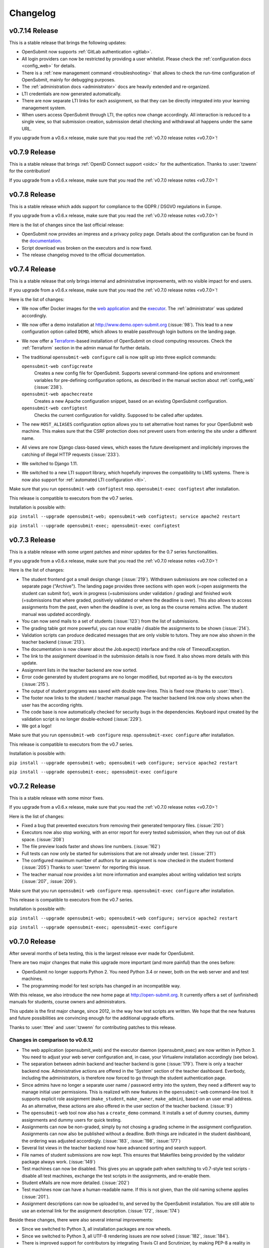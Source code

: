 Changelog
#########

.. _v0.7.14:

v0.7.14 Release
===============

This is a stable release that brings the following updates:

- OpenSubmit now supports :ref:`GitLab authentication <gitlab>`.
- All login providers can now be restricted by providing a user whitelist. Please check the :ref:`configuration docs <config_web>` for details.
- There is a :ref:`new management command <troubleshooting>` that allows to check the run-time configuration of OpenSubmit, mainly for debugging purposes.
- The :ref:`administration docs <administrator>` docs are heavily extended and re-organized. 
- LTI credentials are now generated automatically. 
- There are now separate LTI links for each assignment, so that they can be directly integrated into your learning management system.
- When users access OpenSubmit through LTI, the optics now change accordingly. All interaction is reduced to a single view, so that submission creation, submission detail checking and withdrawal all happens under the same URL.

If you upgrade from a v0.6.x release, make sure that you read the :ref:`v0.7.0 release notes <v0.7.0>`!

.. _v0.7.9:

v0.7.9 Release
==============

This is a stable release that brings :ref:`OpenID Connect support <oidc>` for the authentication. Thanks to :user:`tzwenn` for the contribution!

If you upgrade from a v0.6.x release, make sure that you read the :ref:`v0.7.0 release notes <v0.7.0>`!

.. _v0.7.8:

v0.7.8 Release
==============

This is a stable release which adds support for compliance to the GDPR / DSGVO regulations in Europe.

If you upgrade from a v0.6.x release, make sure that you read the :ref:`v0.7.0 release notes <v0.7.0>`!

Here is the list of changes since the last official release:

- OpenSubmit now provides an impress and a privacy policy page. Details about the configuration can be found in the `documentation <http://docs.open-submit.org/en/latest/administrator.html>`_.
- Script download was broken on the executors and is now fixed.
- The release changelog moved to the official documentation.

.. _v0.7.4:

v0.7.4 Release
==============

This is a stable release that only brings internal and administrative improvements, with no visible impact for end users.

If you upgrade from a v0.6.x release, make sure that you read the :ref:`v0.7.0 release notes <v0.7.0>`!

Here is the list of changes:

- We now offer Docker images for the `web application <https://hub.docker.com/r/troeger/opensubmit-web/>`_ and the `executor <https://hub.docker.com/r/troeger/opensubmit-exec/>`_. The :ref:`administrator` was updated accordingly.
- We now offer a demo installation at http://www.demo.open-submit.org (:issue:`98`). This lead to a new configuration option called ``DEMO``, which allows to enable passthrough login buttons on the landing page.
- We now offer a `Terraform <http://terraform.io>`_-based installation of OpenSubmit on cloud computing resources. Check the :ref:`Terraform` section in the admin manual for further details.
- The traditional ``opensubmit-web configure`` call is now split up into three explicit commands:

  ``opensubmit-web configcreate``
      Creates a new config file for OpenSubmit. Supports several command-line options and environment variables for pre-defining configuration options, as described in the manual section about :ref:`config_web` (:issue:`238`).

  ``opensubmit-web apachecreate``
      Creates a new Apache configuration snippet, based on an existing OpenSubmit configuration.

  ``opensubmit-web configtest``
      Checks the current configuration for validity. Supposed to be called after updates.

- The new ``HOST_ALIASES`` configuration option allows you to set alternative host names for your OpenSubmit web machine. This makes sure that the CSRF protection does not prevent users from entering the site under a different name. 
- All views are now Django class-based views, which eases the future development and implicitely improves the catching of illegal HTTP requests (:issue:`233`).
- We switched to Django 1.11.
- We switched to a new LTI support library, which hopefully improves the compatibility to LMS systems. There is now also support for :ref:`automated LTI configuration <lti>`.

Make sure that you run ``opensubmit-web configtest`` resp. ``opensubmit-exec configtest`` after installation.

This release is compatible to executors from the v0.7 series.

Installation is possible with:

``pip install --upgrade opensubmit-web; opensubmit-web configtest; service apache2 restart``

``pip install --upgrade opensubmit-exec; opensubmit-exec configtest``


.. _v0.7.3:

v0.7.3 Release
==============

This is a stable release with some urgent patches and minor updates for the 0.7 series functionalities.

If you upgrade from a v0.6.x release, make sure that you read the :ref:`v0.7.0 release notes <v0.7.0>`!

Here is the list of changes:

- The student frontend got a small design change (:issue:`219`). Withdrawn submissions are now collected on a separate page ("Archive"). The landing page provides three sections with open work (=open assignments the student can submit for), work in progress (=submissions under validation / grading) and finished work (=submissions that where graded, positively validated or where the deadline is over). This also allows to access assignments from the past, even when the deadline is over, as long as the course remains active. The student manual was updated accordingly.
- You can now send mails to a set of students (:issue:`123`) from the list of submissions.
- The grading table got more powerful, you can now enable / disable the assignments to be shown (:issue:`214`).
- Validation scripts can produce dedicated messages that are only visible to tutors. They are now also shown in the teacher backend (:issue:`213`).
- The documentation is now clearer about the Job.expect() interface and the role of TimeoutException.
- The link to the assignment download in the submission details is now fixed. It also shows more details with this update.
- Assignment lists in the teacher backend are now sorted.
- Error code generated by student programs are no longer modified, but reported as-is by the executors (:issue:`215`).
- The output of student programs was saved with double new-lines. This is fixed now (thanks to :user:`tttee`).
- The footer now links to the student / teacher manual page. The teacher backend link now only shows when the user has the according rights.
- The code base is now automatically checked for security bugs in the dependencies. Keyboard input created by the validation script is no longer double-echoed (:issue:`229`).
- We got a logo!

Make sure that you run ``opensubmit-web configure`` resp. ``opensubmit-exec configure`` after installation.

This release is compatible to executors from the v0.7 series.

Installation is possible with:

``pip install --upgrade opensubmit-web; opensubmit-web configure; service apache2 restart``

``pip install --upgrade opensubmit-exec; opensubmit-exec configure``

.. _v0.7.2:

v0.7.2 Release
==============

This is a stable release with some minor fixes.

If you upgrade from a v0.6.x release, make sure that you read the :ref:`v0.7.0 release notes <v0.7.0>`!

Here is the list of changes:

- Fixed a bug that prevented executors from removing their generated temporary files. (:issue:`210`)
- Executors now also stop working, with an error report for every tested submission, when they run out of disk space. (:issue:`208`)
- The file preview loads faster and shows line numbers. (:issue:`162`)
- Full tests can now only be started for submissions that are not already under test. (:issue:`211`)
- The configured maximum number of authors for an assignment is now checked in the student frontend (:issue:`205`) Thanks to :user:`tzwenn` for reporting this issue.
- The teacher manual now provides a lot more information and examples about writing validation test scripts (:issue:`207`, :issue:`209`).

Make sure that you run ``opensubmit-web configure`` resp. ``opensubmit-exec configure`` after installation.

This release is compatible to executors from the v0.7 series.

Installation is possible with:

``pip install --upgrade opensubmit-web; opensubmit-web configure; service apache2 restart``

``pip install --upgrade opensubmit-exec; opensubmit-exec configure``

.. _v0.7.0:

v0.7.0 Release
==============

After several months of beta testing, this is the largest release ever made for OpenSubmit.

There are two major changes that make this upgrade more important (and more painful) than the ones before:

- OpenSubmit no longer supports Python 2. You need Python 3.4 or newer, both on the web server and and test machines.

- The programming model for test scripts has changed in an incompatible way.

With this release, we also introduce the new home page at http://open-submit.org. It currently offers a set of (unfinished) manuals for students, course owners and administrators.

This update is the first major change, since 2012, in the way how test scripts are written. We hope that the new features and future possibilities are convincing enough for the additional upgrade efforts.

Thanks to :user:`tttee` and :user:`tzwenn` for contributing patches to this release.

Changes in comparison to v0.6.12
--------------------------------


- The web application (opensubmit_web) and the executor daemon (opensubmit_exec) are now written in Python 3. You need to adjust your web server configuration and, in case, your Virtualenv installation accordingly (see below).

- The separation between admin backend and teacher backend is gone (:issue:`179`). There is only a teacher backend now. Administrative actions are offered in the 'System' section of the teacher dashboard. Everbody, including the administrators, is therefore now forced to go through the student authentication page.

- Since admins have no longer a separate user name / password entry into the system, they need a different way to manage initial user permissions. This is realized with new features in the ``opensubmit-web`` command-line tool. It supports explicit role assignment (``make_student``, ``make_owner``, ``make_admin``), based on an user email address. As an alternative, these actions are also offered in the user section of the teacher backend. (:issue:`9`)

- The ``opensubmit-web`` tool now also has a ``create_demo`` command. It installs a set of dummy courses, dummy assignments and dummy users for quick testing.

- Assignments can now be non-graded, simply by not chosing a grading scheme in the assignment configuration. Assignments can now also be published without a deadline. Both things are indicated in the student dashboard, the ordering was adjusted accordingly. (:issue:`183`, :issue:`198`, :issue:`177`)

- Several list views in the teacher backend now have advanced sorting and search support.

- File names of student submissions are now kept. This ensures that Makefiles being provided by the validator package always work. (:issue:`149`)

- Test machines can now be disabled. This gives you an upgrade path when switching to v0.7-style test scripts - disable all test machines, exchange the test scripts in the assignments, and re-enable them.

- Student eMails are now more detailed. (:issue:`202`)

- Test machines now can have a human-readable name. If this is not given, than the old naming scheme applies (:issue:`201`).

- Assignment descriptions can now be uploaded to, and served by the OpenSubmit installation. You are still able to use an external link for the assignment description. (:issue:`172`, :issue:`174`)

Beside these changes, there were also several internal improvements:

- Since we switched to Python 3, all installation packages are now wheels.
- Since we switched to Python 3, all UTF-8 rendering issues are now solved (:issue:`182`, :issue:`184`).
- There is improved support for contributors by integrating Travis CI and Scrutinizer, by making PEP-8 a reality in many code parts, and by supporting Anaconda as default IDE.
- Due to the complete re-write of the executor code, the error reporting and internal logging is now much more detailed (:issue:`191`, :issue:`193`, :issue:`196`). The new executor checks by itself if it is still compatible to the contacted version of the OpenSubmit web application.
- OpenSubmit will now start to follow the PEP-440 version scheme. This allows us to release beta versions that are not installed during a regular upgrade procedure of your Python installation.
- Many little bugs were fixed (:issue:`181`, :issue:`185`, :issue:`186`, :issue:`197`, :issue:`203`, :issue:`200`, :issue:`199`, :issue:`180`, :issue:`190`).

The new test script format
--------------------------

The newly offered OpenSubmit manual is the central source of information for how to write a test script. Here is the short overview of differences for upgrading users:

- A validation test or full test script can now only be written in Python >=3.4. It contains a single function ``validate(job)`` that is called by the executor. It still must be named validator.py, but can be stored within an archive with additional support files.
- All information about the student submission is available in the provided ``Job`` object. Check the manual for more details. (:issue:`113`)
- The ``Job`` object also offers a set of convinience functions, such as searching for keywords in the submitted student files. Check the manual. (:issue:`6`, :issue:`124`)
- The result reported to the student is now sent explicitely by the test script, and no longer implicitely derived from the exit code of the script. If you forget to send a result in your validator, then every function run not throwing an exception is reported as success with a default message. Check the online examples.
- Calling ``configure``, ``make`` or the compiler is now an explicit activity in the test script. This reduces the amount of options for assignments in the web interface, and increases the flexibility on the testing side. It also leads to the fact that support files are no longer an extra thing, since they can be simply added to the test script archive (:issue:`189`). We hope that this fundamental architectural change, and the complete re-factoring of the code, helps to solve traditional problems with Windows-based test machines (e.g. :issue:`144`). This one is for you, :user:`thehappyhippo`.
- Based on the fantastic *pexpect* library, you can now interact with the running student application in your test script code. This includes the support for student applications that expect a TTY. Check the example.

There are updated online examples for test scripts in the new format. We are also still working on imroving the manual for teachers - stay tuned.

Upgrade hints
-------------

The upgrade from an existing v0.6.12 installation demands a little bit more effort. We recommend to follow this procedure:

- Make a database backup. Seriousely.
- Install Python 3.4 or better on your web server, including ``pip3`` for getting Python 3 packages.
- Make sure that your web server can run Python 3 code, f.e. by installing ``libapache2-mod-wsgi-py3``.
- Run ``pip3 install --upgrade opensubmit-web`` to fetch OpenSubmit into your Python 3 installation.
- Run ``opensubmit-web configure``, as usual. The configuration file format did not change, but there is a larger set of database migrations that must be executed for this release. The Apache 2.4 configuration is also re-generated in a format that fits to ``libapache2-mod-wsgi-py3``.
- Restart the web server.
- Go to the teacher backend and disable all test machines.
- Install Python 3.4 or better on your test machines, including ``pip3`` for getting Python 3 packages.
- Run ``pip3 install --upgrade opensubmit-exec`` to fetch OpenSubmit into your Python 3 installation.
- Run ``opensubmit-exec configure``, as usual. If you see strange error messages, try to delete ``/etc/opensubmit/executor.ini`` and re-run ``opensubmit-exec configure`` to create a new one. In case, adjust it accordingly.
- Start to port your test scripts to the new format, and upload them for your assignments.
- Re-enable the test machines and check if the validation works again.

This release is, obviously, only compatible to executors from the v0.7 series.

Releases before v0.7.0
======================

All release notes before v0.7.0 used to live on GitHub, and where accidentially deleted in February 2018. Don't play around with ``git tag -d`` ...
